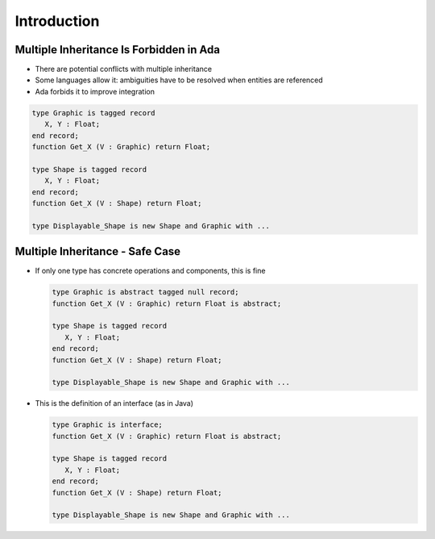 ==============
Introduction
==============

------------------------------------------
Multiple Inheritance Is Forbidden in Ada
------------------------------------------

* There are potential conflicts with multiple inheritance
* Some languages allow it: ambiguities have to be resolved when entities are referenced
* Ada forbids it to improve integration

.. code:: Ada

    type Graphic is tagged record
       X, Y : Float;
    end record;
    function Get_X (V : Graphic) return Float;

    type Shape is tagged record
       X, Y : Float;
    end record;
    function Get_X (V : Shape) return Float;

    type Displayable_Shape is new Shape and Graphic with ...

----------------------------------
Multiple Inheritance - Safe Case
----------------------------------

* If only one type has concrete operations and components, this is fine

  .. code:: Ada

     type Graphic is abstract tagged null record;
     function Get_X (V : Graphic) return Float is abstract;

     type Shape is tagged record
        X, Y : Float;
     end record;
     function Get_X (V : Shape) return Float;

     type Displayable_Shape is new Shape and Graphic with ...

* This is the definition of an interface (as in Java)

  .. code:: Ada

     type Graphic is interface;
     function Get_X (V : Graphic) return Float is abstract;

     type Shape is tagged record
        X, Y : Float;
     end record;
     function Get_X (V : Shape) return Float;

     type Displayable_Shape is new Shape and Graphic with ...

